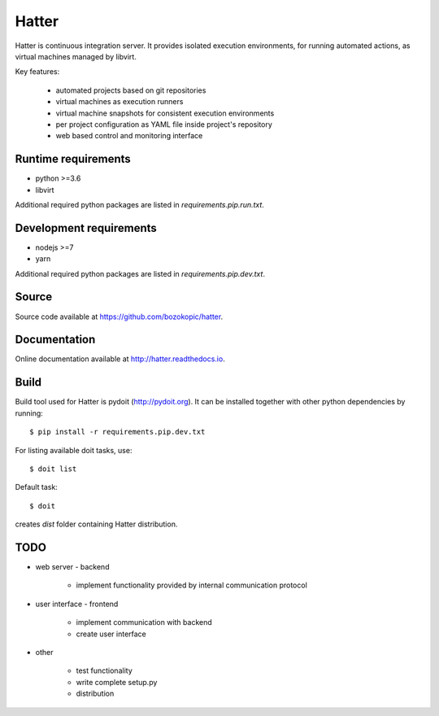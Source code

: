 Hatter
======

Hatter is continuous integration server. It provides isolated execution
environments, for running automated actions, as virtual machines managed by
libvirt.

Key features:

    * automated projects based on git repositories
    * virtual machines as execution runners
    * virtual machine snapshots for consistent execution environments
    * per project configuration as YAML file inside project's repository
    * web based control and monitoring interface


Runtime requirements
--------------------

* python >=3.6
* libvirt

Additional required python packages are listed in `requirements.pip.run.txt`.


Development requirements
------------------------

* nodejs >=7
* yarn

Additional required python packages are listed in `requirements.pip.dev.txt`.


Source
------

Source code available at `<https://github.com/bozokopic/hatter>`_.


Documentation
-------------

Online documentation available at `<http://hatter.readthedocs.io>`_.


Build
-----

Build tool used for Hatter is pydoit (`<http://pydoit.org>`_). It can be
installed together with other python dependencies by running::

    $ pip install -r requirements.pip.dev.txt

For listing available doit tasks, use::

    $ doit list

Default task::

    $ doit

creates `dist` folder containing Hatter distribution.


TODO
----

* web server - backend

    * implement functionality provided by internal communication protocol

* user interface - frontend

    * implement communication with backend
    * create user interface

* other

    * test functionality
    * write complete setup.py
    * distribution
